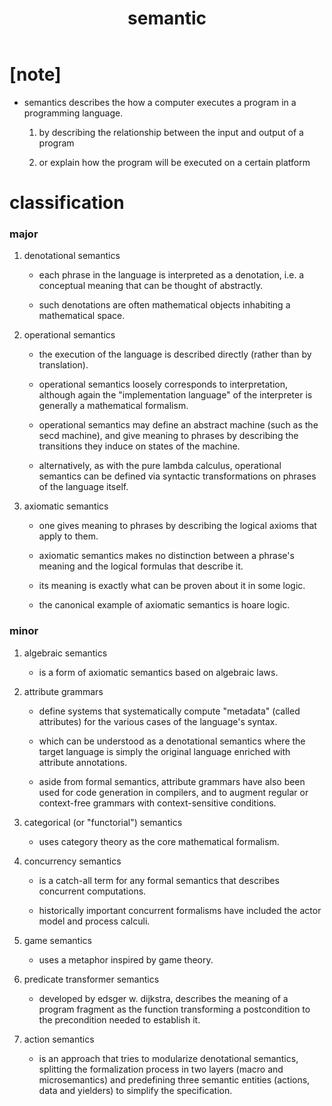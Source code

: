 #+title: semantic

* [note]

  - semantics describes the how a computer executes a program
    in a programming language.

    1. by describing the relationship
       between the input and output of a program

    2. or explain how the program will be executed
       on a certain platform

* classification

*** major

***** denotational semantics

      - each phrase in the language is interpreted as a denotation,
        i.e. a conceptual meaning that can be thought of abstractly.

      - such denotations are often mathematical objects
        inhabiting a mathematical space.

***** operational semantics

      - the execution of the language is described directly
        (rather than by translation).

      - operational semantics loosely corresponds to interpretation,
        although again the "implementation language" of the interpreter
        is generally a mathematical formalism.

      - operational semantics may define an abstract machine
        (such as the secd machine),
        and give meaning to phrases by describing
        the transitions they induce on states of the machine.

      - alternatively, as with the pure lambda calculus,
        operational semantics can be defined
        via syntactic transformations
        on phrases of the language itself.

***** axiomatic semantics

      - one gives meaning to phrases
        by describing the logical axioms that apply to them.

      - axiomatic semantics makes no distinction
        between a phrase's meaning
        and the logical formulas that describe it.

      - its meaning is exactly
        what can be proven about it in some logic.

      - the canonical example of axiomatic semantics is hoare logic.

*** minor

***** algebraic semantics

      - is a form of axiomatic semantics
        based on algebraic laws.

***** attribute grammars

      - define systems that systematically compute "metadata"
        (called attributes)
        for the various cases of the language's syntax.

      - which can be understood as a denotational semantics
        where the target language
        is simply the original language
        enriched with attribute annotations.

      - aside from formal semantics,
        attribute grammars have also been used
        for code generation in compilers,
        and to augment regular or context-free grammars
        with context-sensitive conditions.

***** categorical (or "functorial") semantics

      - uses category theory as the core mathematical formalism.

***** concurrency semantics

      - is a catch-all term for any formal semantics
        that describes concurrent computations.

      - historically important concurrent formalisms
        have included the actor model and process calculi.

***** game semantics

      - uses a metaphor inspired by game theory.

***** predicate transformer semantics

      - developed by edsger w. dijkstra,
        describes the meaning of a program fragment
        as the function transforming a postcondition
        to the precondition needed to establish it.

***** action semantics

      - is an approach that tries to modularize denotational semantics,
        splitting the formalization process in two layers
        (macro and microsemantics)
        and predefining three semantic entities
        (actions, data and yielders)
        to simplify the specification.
